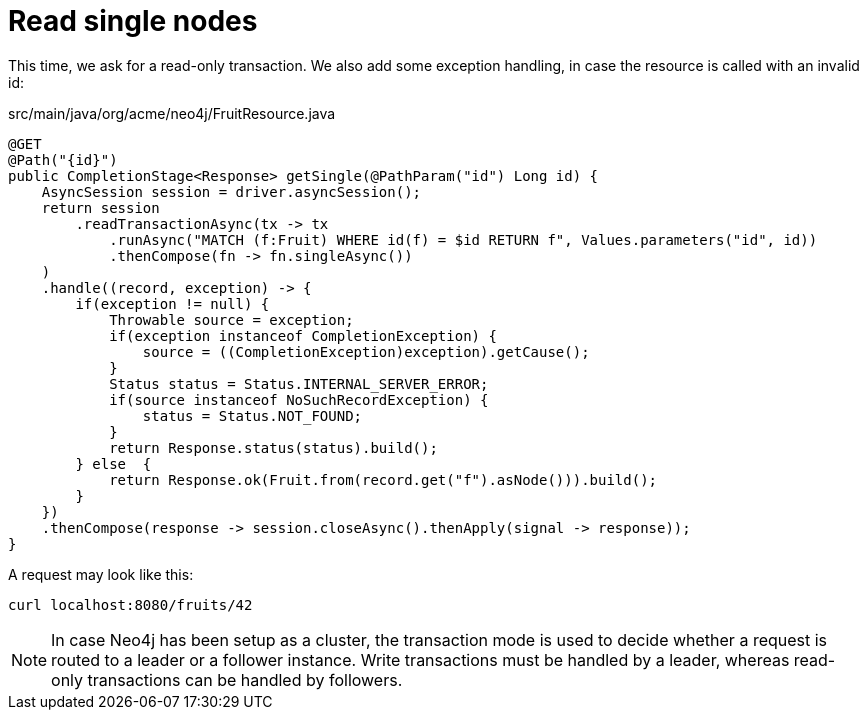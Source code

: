 [id="read-single-nodes_{context}"]
= Read single nodes

This time, we ask for a read-only transaction.
We also add some exception handling, in case the resource is called with an invalid id:

.src/main/java/org/acme/neo4j/FruitResource.java
[source,java]
----
@GET
@Path("{id}")
public CompletionStage<Response> getSingle(@PathParam("id") Long id) {
    AsyncSession session = driver.asyncSession();
    return session
        .readTransactionAsync(tx -> tx
            .runAsync("MATCH (f:Fruit) WHERE id(f) = $id RETURN f", Values.parameters("id", id))
            .thenCompose(fn -> fn.singleAsync())
    )
    .handle((record, exception) -> {
        if(exception != null) {
            Throwable source = exception;
            if(exception instanceof CompletionException) {
                source = ((CompletionException)exception).getCause();
            }
            Status status = Status.INTERNAL_SERVER_ERROR;
            if(source instanceof NoSuchRecordException) {
                status = Status.NOT_FOUND;
            }
            return Response.status(status).build();
        } else  {
            return Response.ok(Fruit.from(record.get("f").asNode())).build();
        }
    })
    .thenCompose(response -> session.closeAsync().thenApply(signal -> response));
}
----

A request may look like this:

[source,shell]
----
curl localhost:8080/fruits/42
----

[NOTE,textlabel="Note",name="note"]
====
In case Neo4j has been setup as a cluster, the transaction mode is used to decide whether a request is routed
      to a leader or a follower instance. Write transactions must be handled by a leader, whereas read-only transactions
      can be handled by followers.
====